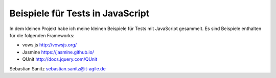 =================================
Beispiele für Tests in JavaScript
=================================

In dem kleinen Projekt habe ich meine kleinen Beispiele für Tests mit
JavaScript gesammelt. Es sind Beispiele enthalten für die folgenden Frameworks:

- vows.js  http://vowsjs.org/
- Jasmine https://jasmine.github.io/
- QUnit http://docs.jquery.com/QUnit

Sebastian Sanitz sebastian.sanitz@it-agile.de

